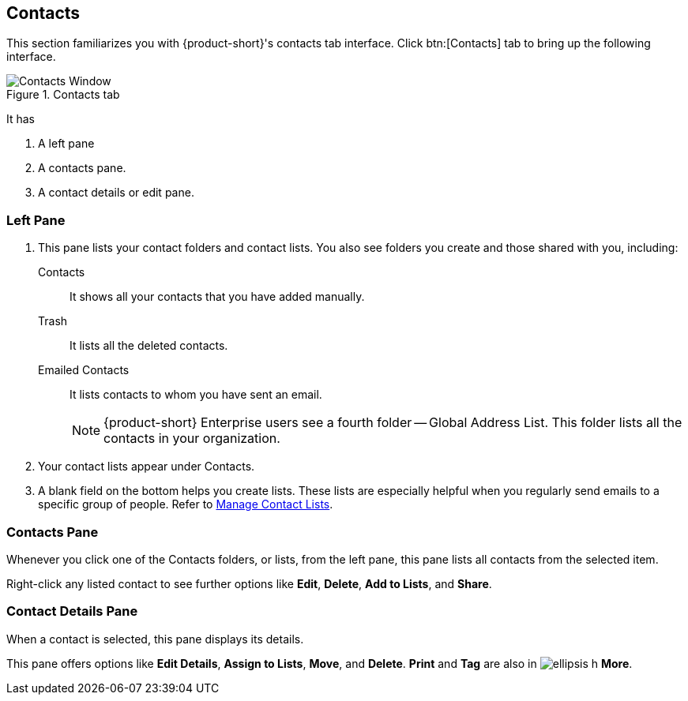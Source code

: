 == Contacts
This section familiarizes you with {product-short}'s contacts tab interface.
Click btn:[Contacts] tab to bring up the following interface.

.Contacts tab
image::screenshots/contact-window-blank.png[Contacts Window]

It has

. A left pane
. A contacts pane.
. A contact details or edit pane.

=== Left Pane

. This pane lists your contact folders and contact lists.
You also see folders you create and those shared with you, including:

 Contacts:: It shows all your contacts that you have added manually.
 Trash:: It lists all the deleted contacts.
 Emailed Contacts:: It lists contacts to whom you have sent an email.
+
NOTE: {product-short} Enterprise users see a fourth folder -- Global Address List.
This folder lists all the contacts in your organization.

. Your contact lists appear under Contacts.
. A blank field on the bottom helps you create lists.
These lists are especially helpful when you regularly send emails to a specific group of people.
Refer to <<contacts-manage-groups.adoc#_manage_contact_lists, Manage Contact Lists>>.


=== Contacts Pane

Whenever you click one of the Contacts folders, or lists, from the left pane, this pane lists all contacts from the selected item.

Right-click any listed contact to see further options like **Edit**, **Delete**, **Add to Lists**, and **Share**.

=== Contact Details Pane

When a contact is selected, this pane displays its details.

This pane offers options like **Edit Details**, **Assign to Lists**, **Move**, and **Delete**.  **Print** and **Tag** are also in image:graphics/ellipsis-h.svg[] *More*.
